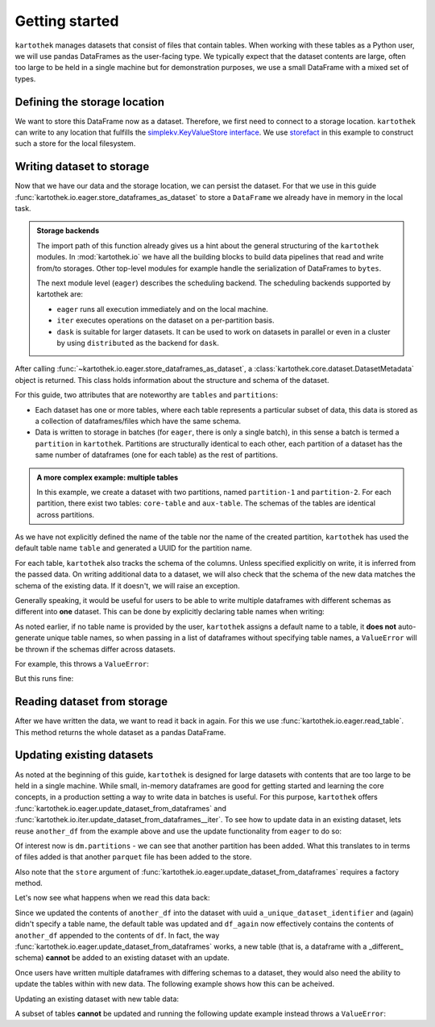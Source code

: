 Getting started
===============

``kartothek`` manages datasets that consist of files that contain tables.
When working with these tables as a Python user, we will use pandas DataFrames
as the user-facing type. We typically expect that the dataset contents are
large, often too large to be held in a single machine but for demonstration
purposes, we use a small DataFrame with a mixed set of types.

.. ipython:: python

   import numpy as np
   import pandas as pd

   df = pd.DataFrame(
       {
           "A": 1.,
           "B": pd.Timestamp("20130102"),
           "C": pd.Series(1, index=list(range(4)), dtype="float32"),
           "D": np.array([3] * 4, dtype="int32"),
           "E": pd.Categorical(["test", "train", "test", "train"]),
           "F": "foo",
       }
   )
   df

Defining the storage location
-----------------------------
We want to store this DataFrame now as a dataset. Therefore, we first need
to connect to a storage location. ``kartothek`` can write to any location that
fulfills the `simplekv.KeyValueStore interface`_. We use `storefact`_ in this
example to construct such a store for the local filesystem.

.. ipython:: python

   from storefact import get_store_from_url
   from tempfile import TemporaryDirectory

   dataset_dir = TemporaryDirectory()
   store = get_store_from_url(f"hfs://{dataset_dir.name}")

Writing dataset to storage
--------------------------
Now that we have our data and the storage location, we can persist the dataset.
For that we use in this guide :func:`kartothek.io.eager.store_dataframes_as_dataset`
to store a ``DataFrame`` we already have in memory in the local task.

.. admonition:: Storage backends

    The import path of this function already gives us a hint about the general
    structuring of the ``kartothek`` modules. In :mod:`kartothek.io` we have all
    the building blocks to build data pipelines that read and write from/to storages.
    Other top-level modules for example handle the serialization of DataFrames to
    ``bytes``.

    The next module level (``eager``) describes the scheduling backend.
    The scheduling backends supported by kartothek are:

    - ``eager`` runs all execution immediately and on the local machine.
    - ``iter`` executes operations on the dataset on a per-partition basis.
    - ``dask`` is suitable for larger datasets. It can be used to work on datasets in
      parallel or even in a cluster by using ``distributed`` as the backend for
      ``dask``.

.. ipython:: python
   :okwarning:

   from kartothek.io.eager import store_dataframes_as_dataset
   dm = store_dataframes_as_dataset(
      store, "a_unique_dataset_identifier", df, metadata_version=4
   )
   dm

After calling :func:`~kartothek.io.eager.store_dataframes_as_dataset`,
a :class:`kartothek.core.dataset.DatasetMetadata` object is returned. 
This class holds information about the structure and schema of the dataset.

For this guide, two attributes that are noteworthy are ``tables`` and ``partitions``:

- Each dataset has one or more tables, where each table represents a particular subset of
  data, this data is stored as a collection of dataframes/files which have the same schema.
- Data is written to storage in batches (for ``eager``, there is only a single batch),
  in this sense a batch is termed a ``partition`` in ``kartothek``.
  Partitions are structurally identical to each other, each partition of a dataset has the
  same number of dataframes (one for each table) as the rest of partitions.

.. admonition:: A more complex example: multiple tables

    In this example, we create a dataset with two partitions, named ``partition-1`` and 
    ``partition-2``.
    For each partition, there exist two tables: ``core-table`` and ``aux-table``.
    The schemas of the tables are identical across partitions.

    .. ipython:: python
       :okwarning:

       dfs = [
            {
                "label": "partition-1",
                "data": [
                    ("core-table", pd.DataFrame({"col1": ["x"]})),
                    ("aux-table", pd.DataFrame({"f": [1.1]})),
                ],
            },
            {
                "label": "partition-2",
                "data": [
                    ("core-table", pd.DataFrame({"col1": ["y"]})),
                    ("aux-table", pd.DataFrame({"f": [1.2]})),
                ],
            },
       ]
       store_dataframes_as_dataset(store, dataset_uuid="two-tables", dfs=dfs)

As we have not explicitly defined the name of the table nor the name
of the created partition, ``kartothek`` has used the default table name
``table`` and generated a UUID for the partition name.

.. ipython:: python

   dm.tables
   dm.partitions

For each table, ``kartothek`` also tracks the schema of the columns.
Unless specified explicitly on write, it is inferred from the passed data.
On writing additional data to a dataset, we will also check that the schema
of the new data matches the schema of the existing data. If it doesn't, we
will raise an exception.

Generally speaking, it would be useful for users to be able to write multiple
dataframes with different schemas as different into **one** dataset. This
can be done by explicitly declaring table names when writing:

.. ipython:: python

   df2 = pd.DataFrame(
       {
           "G": "foo",
           "H": pd.Categorical(["test", "train", "test", "train"]),
           "I": np.array([3] * 4, dtype="int32"),
           "J": pd.Series(1, index=list(range(4)), dtype="float32"),
           "K": pd.Timestamp("20130102"),
           "L": 1.,
       }
   )
   df2

   dm = store_dataframes_as_dataset(
      store,
      "another_unique_dataset_identifier",
      {
         "table1": df,
         "table2": df2
      },
      metadata_version=4
   )
   dm

As noted earlier, if no table name is provided by the user, ``kartothek``
assigns a default name to a table, it **does not** auto-generate unique
table names, so when passing in a list of dataframes without specifying
table names, a ``ValueError`` will be thrown if the schemas differ
across datasets.

For example, this throws a ``ValueError``:

.. ipython:: python
   :okexcept:

   dm = store_dataframes_as_dataset(
      store, "yet_another_unique_dataset_identifier", [df, df2], metadata_version=4
   )

But this runs fine:

.. ipython:: python

   another_df = pd.DataFrame(
       {
           "A": 2.,
           "B": pd.Timestamp("20190604"),
           "C": pd.Series(2, index=list(range(4)), dtype="float32"),
           "D": np.array([6] * 4, dtype="int32"),
           "E": pd.Categorical(["test", "train", "test", "train"]),
           "F": "bar",
       }
   )
   another_df

   dm = store_dataframes_as_dataset(
      store, "yet_another_unique_dataset_identifier", [df, another_df], metadata_version=4
   )


Reading dataset from storage
----------------------------
After we have written the data, we want to read it back in again. For this we
use :func:`kartothek.io.eager.read_table`. This method
returns the whole dataset as a pandas DataFrame.


.. ipython:: python
   :okwarning:

   from kartothek.io.eager import read_table

   df = read_table("a_unique_dataset_identifier", store, table="table")
   df


Updating existing datasets
--------------------------

As noted at the beginning of this guide, ``kartothek`` is designed for large
datasets with contents that are too large to be held in a single machine. While
small, in-memory dataframes are good for getting started and learning the core
concepts, in a production setting a way to write data in batches is useful.
For this purpose, ``kartothek`` offers :func:`kartothek.io.eager.update_dataset_from_dataframes`
and :func:`kartothek.io.iter.update_dataset_from_dataframes__iter`. To see how to
update data in an existing dataset, lets reuse ``another_df`` from the example
above and use the update functionality from ``eager`` to do so:

.. ipython:: python

   from kartothek.io.eager import update_dataset_from_dataframes
   from functools import partial

   store_factory = partial(get_store_from_url, f"hfs://{dataset_dir.name}")

   dm = update_dataset_from_dataframes(
       [another_df],
       store=store_factory,
       dataset_uuid="a_unique_dataset_identifier"
       )
   dm

Of interest now is ``dm.partitions`` - we can see that another partition has
been added. What this translates to in terms of files added is that another
``parquet`` file has been added to the store.

.. ipython:: python

   dm.partitions
   store.keys()

Also note that the ``store`` argument of :func:`kartothek.io.eager.update_dataset_from_dataframes`
requires a factory method.



Let's now see what happens when we read this data back:

.. ipython:: python

   df_again = read_table("a_unique_dataset_identifier", store, table="table")
   df_again

Since we updated the contents of ``another_df`` into the dataset with uuid
``a_unique_dataset_identifier`` and (again) didn't specify a table name, the
default table was updated and ``df_again`` now effectively contains the contents
of ``another_df`` appended to the contents of ``df``. In fact, the way
:func:`kartothek.io.eager.update_dataset_from_dataframes` works, a new table
(that is, a dataframe with a _different_ schema) **cannot** be added to an
existing dataset with an update.

Once users have written multiple dataframes with differing schemas to a dataset,
they would also need the ability to update the tables within with new data. The
following example shows how this can be acheived.

Updating an existing dataset with new table data:

.. ipython:: python

   another_df2 = pd.DataFrame(
       {
           "G": "bar",
           "H": pd.Categorical(["test", "train", "test", "train"]),
           "I": np.array([6] * 4, dtype="int32"),
           "J": pd.Series(2, index=list(range(4)), dtype="float32"),
           "K": pd.Timestamp("20190604"),
           "L": 2.,
       }
   )
   another_df2

   dm = update_dataset_from_dataframes(
       {
          "data":
          {
             "table1": another_df,
             "table2": another_df2
          }
       },
       store=store_factory,
       dataset_uuid="another_unique_dataset_identifier"
       )
   dm

   df_again = read_table("another_unique_dataset_identifier", store, table="table1")
   df_again

   df2_again = read_table("another_unique_dataset_identifier", store, table="table2")
   df2_again

A subset of tables **cannot** be updated and running the following update
example instead throws a ``ValueError``:

.. ipython:: python
   :okexcept:

   another_df2 = pd.DataFrame(
       {
           "G": "bar",
           "H": pd.Categorical(["test", "train", "test", "train"]),
           "I": np.array([6] * 4, dtype="int32"),
           "J": pd.Series(2, index=list(range(4)), dtype="float32"),
           "K": pd.Timestamp("20190604"),
           "L": 2.,
       }
   )
   another_df2

   dm = update_dataset_from_dataframes(
       {
          "data":
          {
             "table2": another_df2
          }
       },
       store=store_factory,
       dataset_uuid="another_unique_dataset_identifier"
       )
   dm

.. _simplekv.KeyValueStore interface: https://simplekv.readthedocs.io/en/latest/#simplekv.KeyValueStore
.. _storefact: https://github.com/blue-yonder/storefact
